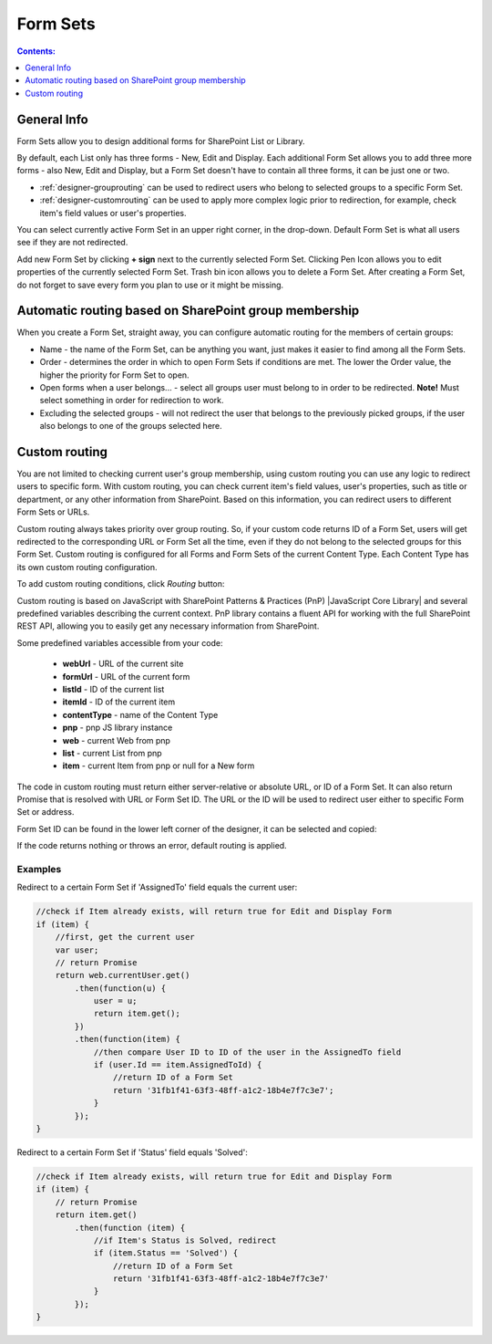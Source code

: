 Form Sets
=========================================

.. contents:: Contents:
 :local:
 :depth: 1

General Info
-------------------------------------------------------------
Form Sets allow you to design additional forms for SharePoint List or Library. 

By default, each List only has three forms - New, Edit and Display. 
Each additional Form Set allows you to add three more forms - also New, Edit and Display, but a Form Set doesn't have to contain all three forms, it can be just one or two.

- :ref:`designer-grouprouting` can be used to redirect users who belong to selected groups to a specific Form Set.
- :ref:`designer-customrouting` can be used to apply more complex logic prior to redirection, for example, check item's field values or user's properties.

|pic1|

.. |pic1| image:: ../images/designer/form-sets/1-UI.png
   :alt: Form Sets UI

You can select currently active Form Set in an upper right corner, in the drop-down.
Default Form Set is what all users see if they are not redirected.

Add new Form Set by clicking **+ sign** next to the currently selected Form Set. Clicking Pen Icon allows you to edit properties of the currently selected Form Set.
Trash bin icon allows you to delete a Form Set. After creating a Form Set, do not forget to save every form you plan to use or it might be missing.

.. _designer-grouprouting:

Automatic routing based on SharePoint group membership
-------------------------------------------------------------
When you create a Form Set, straight away, you can configure automatic routing for the members of certain groups:

|pic2|

.. |pic2| image:: ../images/designer/form-sets/2-FormSetsConfig.png
   :alt: Form Sets Configuration

* Name - the name of the Form Set, can be anything you want, just makes it easier to find among all the Form Sets.
* Order - determines the order in which to open Form Sets if conditions are met. The lower the Order value, the higher the priority for Form Set to open.
* Open forms when a user belongs... - select all groups user must belong to in order to be redirected. **Note!** Must select something in order for redirection to work.
* Excluding the selected groups - will not redirect the user that belongs to the previously picked groups, if the user also belongs to one of the groups selected here.

.. _designer-customrouting:

Custom routing
-------------------------------------------------------------
You are not limited to checking current user's group membership, using custom routing you can use any logic to redirect users to specific form.
With custom routing, you can check current item's field values, user's properties, such as title or department, 
or any other information from SharePoint. Based on this information, you can redirect users to different Form Sets or URLs.

Custom routing always takes priority over group routing. So, if your custom code returns ID of a Form Set, 
users will get redirected to the corresponding URL or Form Set all the time, even if they do not belong to the selected groups for this Form Set.
Custom routing is configured for all Forms and Form Sets of the current Content Type. Each Content Type has its own custom routing configuration.

To add custom routing conditions, click *Routing* button:

|pic3|

.. |pic3| image:: ../images/designer/form-sets/3-Routing.png
   :alt: Form Routing button

Custom routing is based on JavaScript with SharePoint Patterns & Practices (PnP) |JavaScript Core Library| and 
several predefined variables describing the current context. PnP library contains a fluent API for working with the full SharePoint REST API, 
allowing you to easily get any necessary information from SharePoint.

.. |JavaScript Core Library| raw:: html

   <a href="https://sharepoint.github.io/PnP-JS-Core/" target="_blank">JavaScript Core Library</a>

Some predefined variables accessible from your code:

    -   **webUrl** - URL of the current site
    -   **formUrl** - URL of the current form
    -   **listId** - ID of the current list
    -   **itemId** - ID of the current item
    -   **contentType** - name of the Content Type
    -   **pnp** - pnp JS library instance
    -   **web** - current Web from pnp 
    -   **list** - current List from pnp
    -   **item** - current Item from pnp or null for a New form

The code in custom routing must return either server-relative or absolute URL, or ID of a Form Set. 
It can also return Promise that is resolved with URL or Form Set ID. 
The URL or the ID will be used to redirect user either to specific Form Set or address.

Form Set ID can be found in the lower left corner of the designer, it can be selected and copied:

|pic4|

.. |pic4| image:: ../images/designer/form-sets/4-FormSetID.png
   :alt: Form Set ID

If the code returns nothing or throws an error, default routing is applied.

Examples
**************
Redirect to a certain Form Set if 'AssignedTo' field equals the current user:

.. code-block:: javascript

    //check if Item already exists, will return true for Edit and Display Form
    if (item) {
        //first, get the current user
        var user;
        // return Promise
        return web.currentUser.get()
            .then(function(u) {
                user = u;
                return item.get();
            })
            .then(function(item) {
                //then compare User ID to ID of the user in the AssignedTo field
                if (user.Id == item.AssignedToId) {
                    //return ID of a Form Set
                    return '31fb1f41-63f3-48ff-a1c2-18b4e7f7c3e7';
                }
            });
    }

Redirect to a certain Form Set if 'Status' field equals 'Solved':

.. code-block:: javascript

    //check if Item already exists, will return true for Edit and Display Form
    if (item) {
        // return Promise
        return item.get()
            .then(function (item) {
                //if Item's Status is Solved, redirect
                if (item.Status == 'Solved') {
                    //return ID of a Form Set
                    return '31fb1f41-63f3-48ff-a1c2-18b4e7f7c3e7'
                }
            });
    }